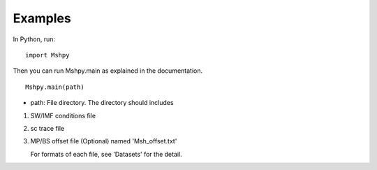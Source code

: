 Examples
============

In Python, run:

::


  import Mshpy


Then you can run Mshpy.main as explained in the documentation.

::


  Mshpy.main(path)

* path: File directory. The directory should includes

1. SW/IMF conditions file

2. sc trace file

3. MP/BS offset file (Optional) named 'Msh_offset.txt'

   For formats of each file, see 'Datasets' for the detail.
